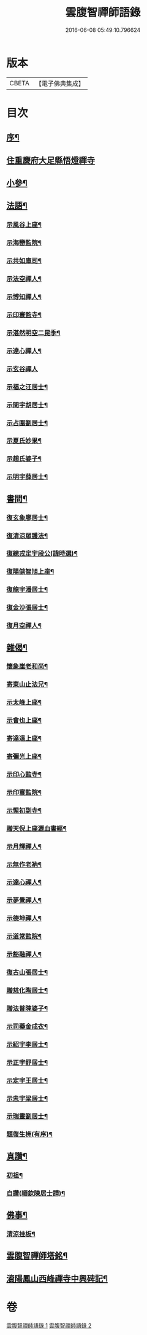 #+TITLE: 雲腹智禪師語錄 
#+DATE: 2016-06-08 05:49:10.796624

* 版本
 |     CBETA|【電子佛典集成】|

* 目次
** [[file:KR6q0480_001.txt::001-0553a1][序¶]]
** [[file:KR6q0480_001.txt::001-0553b4][住重慶府大足縣悟燈禪寺]]
** [[file:KR6q0480_002.txt::002-0558a4][小參¶]]
** [[file:KR6q0480_002.txt::002-0558c2][法語¶]]
*** [[file:KR6q0480_002.txt::002-0558c3][示風谷上座¶]]
*** [[file:KR6q0480_002.txt::002-0558c16][示海巒監院¶]]
*** [[file:KR6q0480_002.txt::002-0558c23][示共如庫司¶]]
*** [[file:KR6q0480_002.txt::002-0558c28][示法空禪人¶]]
*** [[file:KR6q0480_002.txt::002-0559a5][示博知禪人¶]]
*** [[file:KR6q0480_002.txt::002-0559a13][示印寰監寺¶]]
*** [[file:KR6q0480_002.txt::002-0559a19][示湛然明空二昆季¶]]
*** [[file:KR6q0480_002.txt::002-0559a25][示達心禪人¶]]
*** [[file:KR6q0480_002.txt::002-0559a30][示玄谷禪人]]
*** [[file:KR6q0480_002.txt::002-0559b9][示福之汪居士¶]]
*** [[file:KR6q0480_002.txt::002-0559b16][示閏宇胡居士¶]]
*** [[file:KR6q0480_002.txt::002-0559b23][示占圍劉居士¶]]
*** [[file:KR6q0480_002.txt::002-0559b27][示夏氏妙果¶]]
*** [[file:KR6q0480_002.txt::002-0559c3][示趙氏婆子¶]]
*** [[file:KR6q0480_002.txt::002-0559c7][示明宇薛居士¶]]
** [[file:KR6q0480_002.txt::002-0559c11][書問¶]]
*** [[file:KR6q0480_002.txt::002-0559c12][復玄象廖居士¶]]
*** [[file:KR6q0480_002.txt::002-0560a9][復清涼眾護法¶]]
*** [[file:KR6q0480_002.txt::002-0560a13][復總戎定宇段公(諱時選)¶]]
*** [[file:KR6q0480_002.txt::002-0560a21][復陽燄智旭上座¶]]
*** [[file:KR6q0480_002.txt::002-0560b28][復龍宇潘居士¶]]
*** [[file:KR6q0480_002.txt::002-0560c4][復金沙張居士¶]]
*** [[file:KR6q0480_002.txt::002-0560c29][復月空禪人¶]]
** [[file:KR6q0480_002.txt::002-0561a16][雜偈¶]]
*** [[file:KR6q0480_002.txt::002-0561a17][懷象崖老和尚¶]]
*** [[file:KR6q0480_002.txt::002-0561a24][寄東山止法兄¶]]
*** [[file:KR6q0480_002.txt::002-0561a27][示太峰上座¶]]
*** [[file:KR6q0480_002.txt::002-0561a30][示會也上座¶]]
*** [[file:KR6q0480_002.txt::002-0561b3][寄達遠上座¶]]
*** [[file:KR6q0480_002.txt::002-0561b6][寄彌光上座¶]]
*** [[file:KR6q0480_002.txt::002-0561b9][示印心監寺¶]]
*** [[file:KR6q0480_002.txt::002-0561b12][示印寰監院¶]]
*** [[file:KR6q0480_002.txt::002-0561b15][示惺初副寺¶]]
*** [[file:KR6q0480_002.txt::002-0561b18][贈天倪上座瀝血書經¶]]
*** [[file:KR6q0480_002.txt::002-0561b21][示月輝禪人¶]]
*** [[file:KR6q0480_002.txt::002-0561b24][示無作老衲¶]]
*** [[file:KR6q0480_002.txt::002-0561b27][示達心禪人¶]]
*** [[file:KR6q0480_002.txt::002-0561b30][示夢覺禪人¶]]
*** [[file:KR6q0480_002.txt::002-0561c3][示德坤禪人¶]]
*** [[file:KR6q0480_002.txt::002-0561c6][示道常監院¶]]
*** [[file:KR6q0480_002.txt::002-0561c9][示豁融禪人¶]]
*** [[file:KR6q0480_002.txt::002-0561c12][復古山張居士¶]]
*** [[file:KR6q0480_002.txt::002-0561c15][贈慈化陶居士¶]]
*** [[file:KR6q0480_002.txt::002-0561c18][贈法普陳婆子¶]]
*** [[file:KR6q0480_002.txt::002-0561c21][示司藥金成衣¶]]
*** [[file:KR6q0480_002.txt::002-0561c24][示紹宇李居士¶]]
*** [[file:KR6q0480_002.txt::002-0561c27][示正宇舒居士¶]]
*** [[file:KR6q0480_002.txt::002-0561c30][示定宇王居士¶]]
*** [[file:KR6q0480_002.txt::002-0562a3][示忠宇梁居士¶]]
*** [[file:KR6q0480_002.txt::002-0562a6][示瑞靈劉居士¶]]
*** [[file:KR6q0480_002.txt::002-0562a8][題復生栦(有序)¶]]
** [[file:KR6q0480_002.txt::002-0562a16][真讚¶]]
*** [[file:KR6q0480_002.txt::002-0562a17][初祖¶]]
*** [[file:KR6q0480_002.txt::002-0562a20][自讚(順欽陳居士請)¶]]
** [[file:KR6q0480_002.txt::002-0562a25][佛事¶]]
*** [[file:KR6q0480_002.txt::002-0562a26][清涼挂板¶]]
** [[file:KR6q0480_002.txt::002-0562c2][雲腹智禪師塔銘¶]]
** [[file:KR6q0480_002.txt::002-0563b2][澬陽鳳山西峰禪寺中興碑記¶]]

* 卷
[[file:KR6q0480_001.txt][雲腹智禪師語錄 1]]
[[file:KR6q0480_002.txt][雲腹智禪師語錄 2]]

